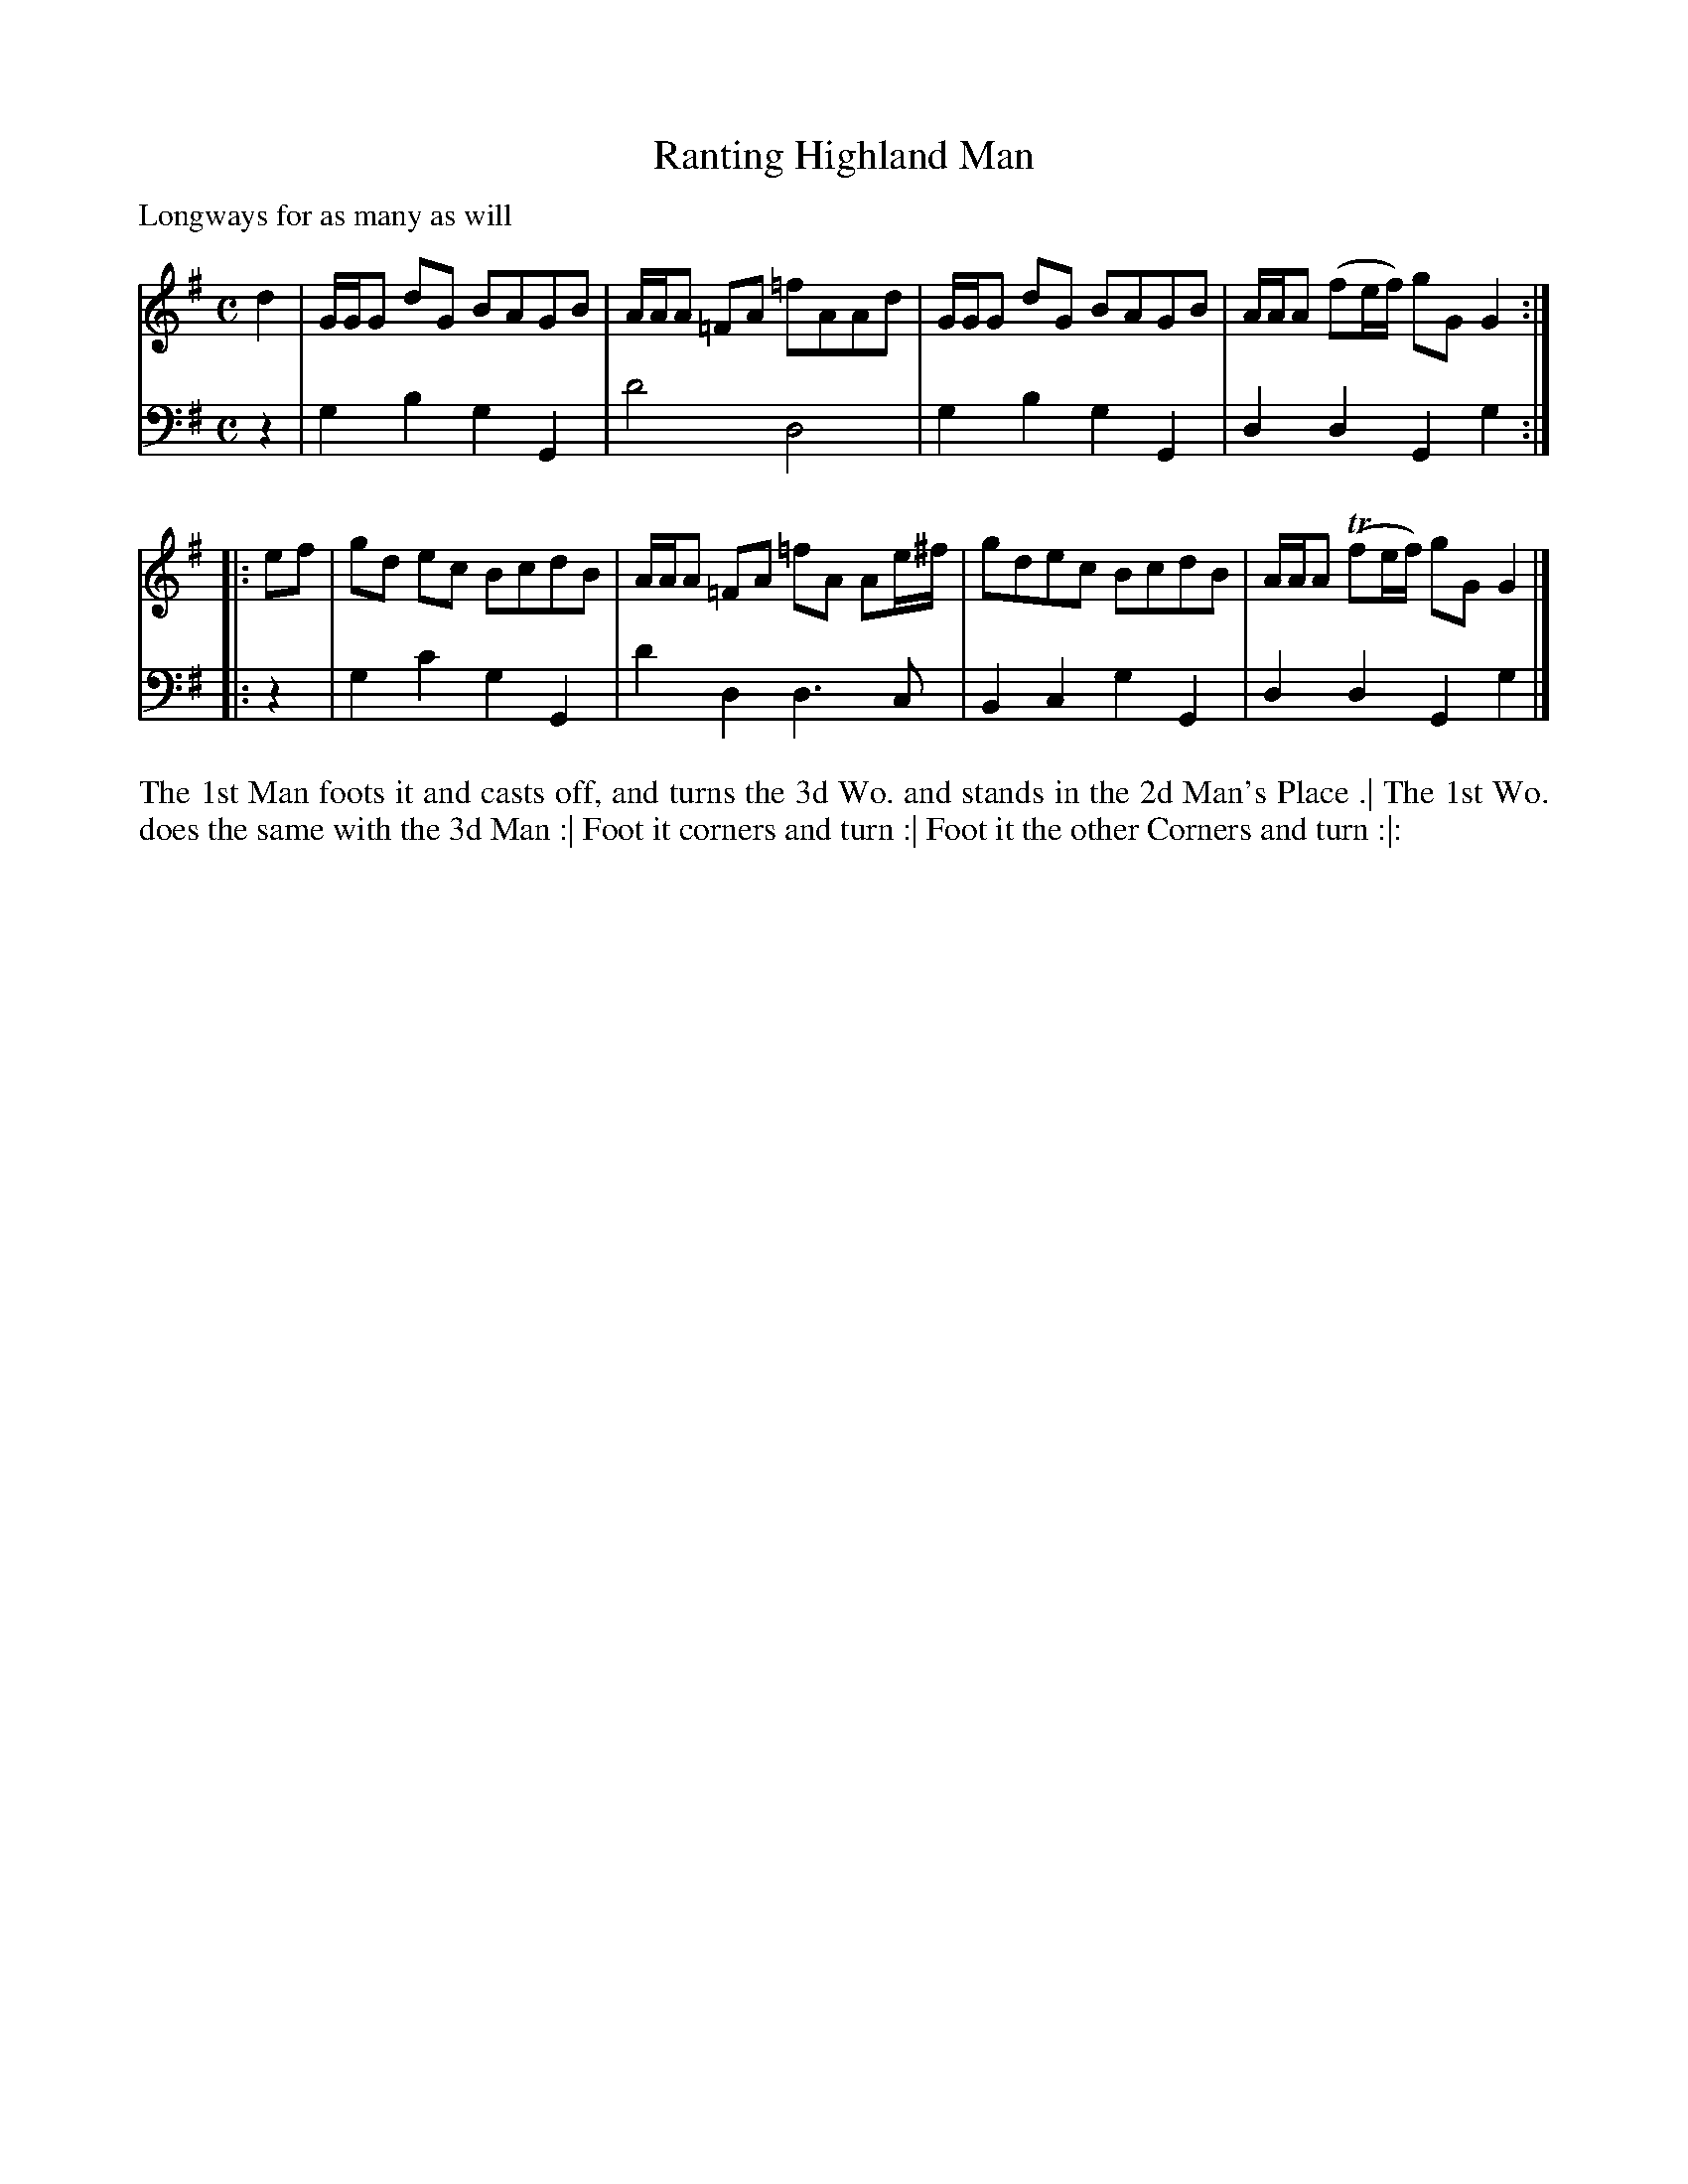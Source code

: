 X: 1002
T: Ranting Highland Man
P: Longways for as many as will
C:
R: reel
B: "Caledonian Country Dances" printed by John Walsh for John Johnson, London
S: http://imslp.org/wiki/Caledonian_Country_Dances_with_a_Thorough_Bass_(Various)
Z: 2013 John Chambers <jc:trillian.mit.edu>
N: There's an extra beat at the end of each phrase.
M: C
L: 1/8
K: G
% - - - - - - - - - - - - - - - - - - - - - - - - -
V: 1
   d2 | G/G/G dG BAGB | A/A/A =FA =fAAd | G/G/G dG BAGB | A/A/A (fe/f/) gG G2 :|
|: ef | gd ec BcdB | A/A/A =FA =fA Ae/^f/ | gdec BcdB | A/A/A (Tfe/f/) gG G2 |]
% - - - - - - - - - - - - - - - - - - - - - - - - -
V: 2 clef=bass middle=d
   z2 | g2b2 g2G2 | d'4 d4 | g2b2g2G2 | d2d2 G2g2 :|
|: z2 | g2c'2 g2G2 | d'2d2 d3c | B2c2 g2G2 | d2d2 G2g2 |]
% - - - - - - - - - - - - - - - - - - - - - - - - -
%%begintext align
The 1st Man foots it and casts off, and turns the 3d Wo. and stands in the 2d Man's Place .|
The 1st Wo. does the same with the 3d Man :|
Foot it corners and turn :|
Foot it the other Corners and turn :|:
%%endtext
